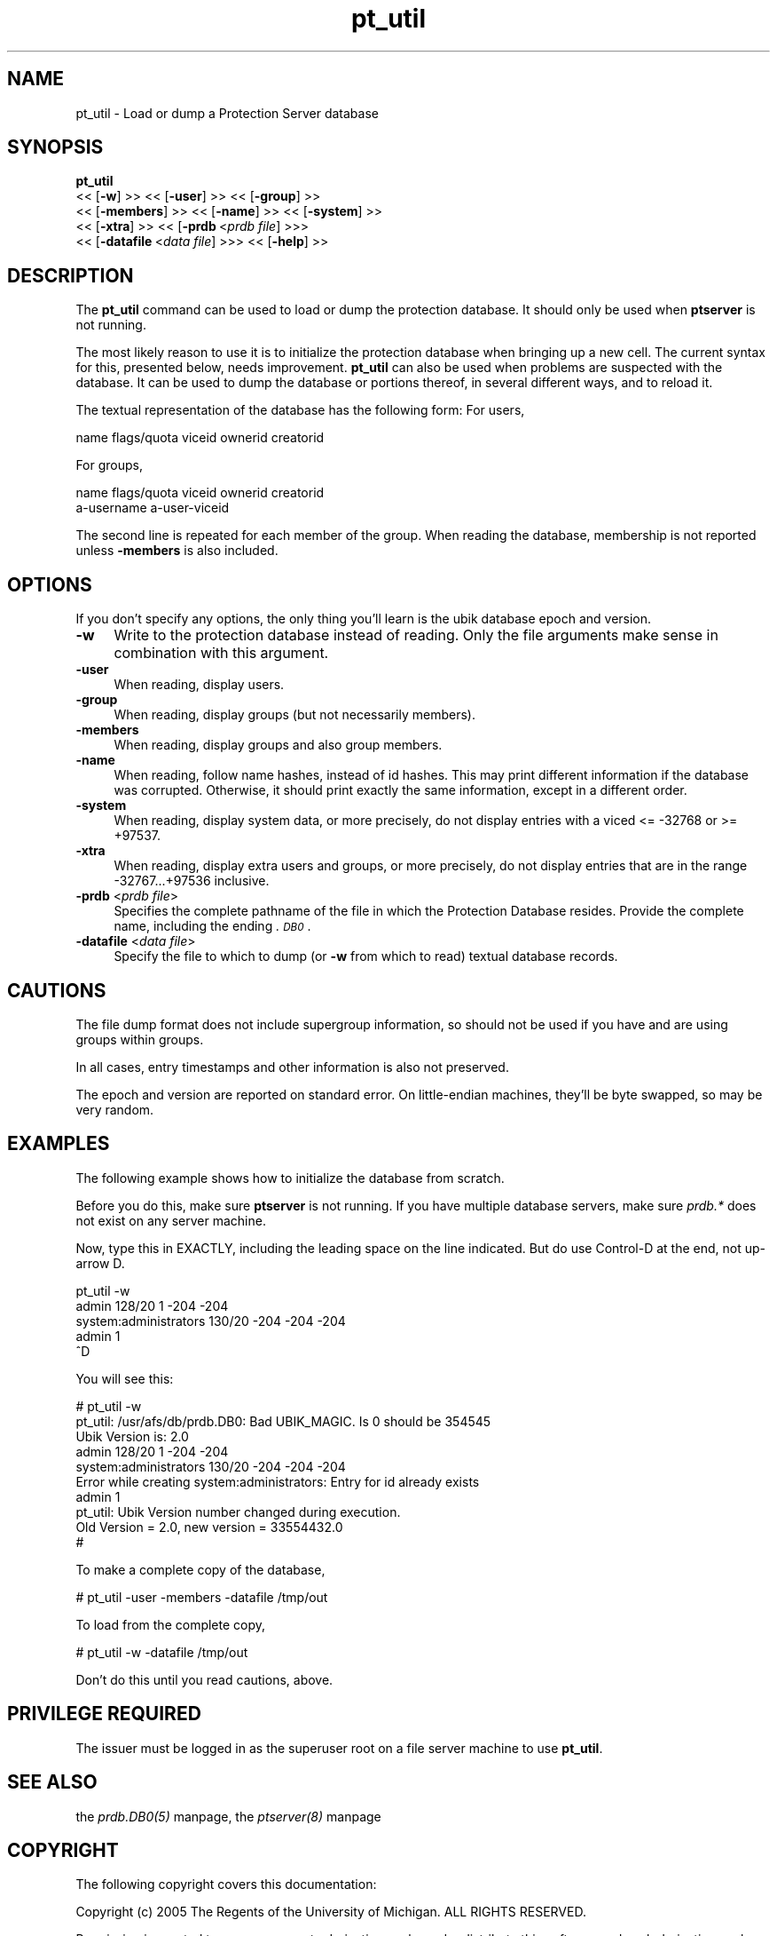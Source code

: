 .rn '' }`
''' $RCSfile$$Revision$$Date$
'''
''' $Log$
'''
.de Sh
.br
.if t .Sp
.ne 5
.PP
\fB\\$1\fR
.PP
..
.de Sp
.if t .sp .5v
.if n .sp
..
.de Ip
.br
.ie \\n(.$>=3 .ne \\$3
.el .ne 3
.IP "\\$1" \\$2
..
.de Vb
.ft CW
.nf
.ne \\$1
..
.de Ve
.ft R

.fi
..
'''
'''
'''     Set up \*(-- to give an unbreakable dash;
'''     string Tr holds user defined translation string.
'''     Bell System Logo is used as a dummy character.
'''
.tr \(*W-|\(bv\*(Tr
.ie n \{\
.ds -- \(*W-
.ds PI pi
.if (\n(.H=4u)&(1m=24u) .ds -- \(*W\h'-12u'\(*W\h'-12u'-\" diablo 10 pitch
.if (\n(.H=4u)&(1m=20u) .ds -- \(*W\h'-12u'\(*W\h'-8u'-\" diablo 12 pitch
.ds L" ""
.ds R" ""
'''   \*(M", \*(S", \*(N" and \*(T" are the equivalent of
'''   \*(L" and \*(R", except that they are used on ".xx" lines,
'''   such as .IP and .SH, which do another additional levels of
'''   double-quote interpretation
.ds M" """
.ds S" """
.ds N" """""
.ds T" """""
.ds L' '
.ds R' '
.ds M' '
.ds S' '
.ds N' '
.ds T' '
'br\}
.el\{\
.ds -- \(em\|
.tr \*(Tr
.ds L" ``
.ds R" ''
.ds M" ``
.ds S" ''
.ds N" ``
.ds T" ''
.ds L' `
.ds R' '
.ds M' `
.ds S' '
.ds N' `
.ds T' '
.ds PI \(*p
'br\}
.\"	If the F register is turned on, we'll generate
.\"	index entries out stderr for the following things:
.\"		TH	Title 
.\"		SH	Header
.\"		Sh	Subsection 
.\"		Ip	Item
.\"		X<>	Xref  (embedded
.\"	Of course, you have to process the output yourself
.\"	in some meaninful fashion.
.if \nF \{
.de IX
.tm Index:\\$1\t\\n%\t"\\$2"
..
.nr % 0
.rr F
.\}
.TH pt_util 8 "OpenAFS" "20/Aug/2007" "AFS Command Reference"
.UC
.if n .hy 0
.if n .na
.ds C+ C\v'-.1v'\h'-1p'\s-2+\h'-1p'+\s0\v'.1v'\h'-1p'
.de CQ          \" put $1 in typewriter font
.ft CW
'if n "\c
'if t \\&\\$1\c
'if n \\&\\$1\c
'if n \&"
\\&\\$2 \\$3 \\$4 \\$5 \\$6 \\$7
'.ft R
..
.\" @(#)ms.acc 1.5 88/02/08 SMI; from UCB 4.2
.	\" AM - accent mark definitions
.bd B 3
.	\" fudge factors for nroff and troff
.if n \{\
.	ds #H 0
.	ds #V .8m
.	ds #F .3m
.	ds #[ \f1
.	ds #] \fP
.\}
.if t \{\
.	ds #H ((1u-(\\\\n(.fu%2u))*.13m)
.	ds #V .6m
.	ds #F 0
.	ds #[ \&
.	ds #] \&
.\}
.	\" simple accents for nroff and troff
.if n \{\
.	ds ' \&
.	ds ` \&
.	ds ^ \&
.	ds , \&
.	ds ~ ~
.	ds ? ?
.	ds ! !
.	ds /
.	ds q
.\}
.if t \{\
.	ds ' \\k:\h'-(\\n(.wu*8/10-\*(#H)'\'\h"|\\n:u"
.	ds ` \\k:\h'-(\\n(.wu*8/10-\*(#H)'\`\h'|\\n:u'
.	ds ^ \\k:\h'-(\\n(.wu*10/11-\*(#H)'^\h'|\\n:u'
.	ds , \\k:\h'-(\\n(.wu*8/10)',\h'|\\n:u'
.	ds ~ \\k:\h'-(\\n(.wu-\*(#H-.1m)'~\h'|\\n:u'
.	ds ? \s-2c\h'-\w'c'u*7/10'\u\h'\*(#H'\zi\d\s+2\h'\w'c'u*8/10'
.	ds ! \s-2\(or\s+2\h'-\w'\(or'u'\v'-.8m'.\v'.8m'
.	ds / \\k:\h'-(\\n(.wu*8/10-\*(#H)'\z\(sl\h'|\\n:u'
.	ds q o\h'-\w'o'u*8/10'\s-4\v'.4m'\z\(*i\v'-.4m'\s+4\h'\w'o'u*8/10'
.\}
.	\" troff and (daisy-wheel) nroff accents
.ds : \\k:\h'-(\\n(.wu*8/10-\*(#H+.1m+\*(#F)'\v'-\*(#V'\z.\h'.2m+\*(#F'.\h'|\\n:u'\v'\*(#V'
.ds 8 \h'\*(#H'\(*b\h'-\*(#H'
.ds v \\k:\h'-(\\n(.wu*9/10-\*(#H)'\v'-\*(#V'\*(#[\s-4v\s0\v'\*(#V'\h'|\\n:u'\*(#]
.ds _ \\k:\h'-(\\n(.wu*9/10-\*(#H+(\*(#F*2/3))'\v'-.4m'\z\(hy\v'.4m'\h'|\\n:u'
.ds . \\k:\h'-(\\n(.wu*8/10)'\v'\*(#V*4/10'\z.\v'-\*(#V*4/10'\h'|\\n:u'
.ds 3 \*(#[\v'.2m'\s-2\&3\s0\v'-.2m'\*(#]
.ds o \\k:\h'-(\\n(.wu+\w'\(de'u-\*(#H)/2u'\v'-.3n'\*(#[\z\(de\v'.3n'\h'|\\n:u'\*(#]
.ds d- \h'\*(#H'\(pd\h'-\w'~'u'\v'-.25m'\f2\(hy\fP\v'.25m'\h'-\*(#H'
.ds D- D\\k:\h'-\w'D'u'\v'-.11m'\z\(hy\v'.11m'\h'|\\n:u'
.ds th \*(#[\v'.3m'\s+1I\s-1\v'-.3m'\h'-(\w'I'u*2/3)'\s-1o\s+1\*(#]
.ds Th \*(#[\s+2I\s-2\h'-\w'I'u*3/5'\v'-.3m'o\v'.3m'\*(#]
.ds ae a\h'-(\w'a'u*4/10)'e
.ds Ae A\h'-(\w'A'u*4/10)'E
.ds oe o\h'-(\w'o'u*4/10)'e
.ds Oe O\h'-(\w'O'u*4/10)'E
.	\" corrections for vroff
.if v .ds ~ \\k:\h'-(\\n(.wu*9/10-\*(#H)'\s-2\u~\d\s+2\h'|\\n:u'
.if v .ds ^ \\k:\h'-(\\n(.wu*10/11-\*(#H)'\v'-.4m'^\v'.4m'\h'|\\n:u'
.	\" for low resolution devices (crt and lpr)
.if \n(.H>23 .if \n(.V>19 \
\{\
.	ds : e
.	ds 8 ss
.	ds v \h'-1'\o'\(aa\(ga'
.	ds _ \h'-1'^
.	ds . \h'-1'.
.	ds 3 3
.	ds o a
.	ds d- d\h'-1'\(ga
.	ds D- D\h'-1'\(hy
.	ds th \o'bp'
.	ds Th \o'LP'
.	ds ae ae
.	ds Ae AE
.	ds oe oe
.	ds Oe OE
.\}
.rm #[ #] #H #V #F C
.SH "NAME"
pt_util \- Load or dump a Protection Server database
.SH "SYNOPSIS"
\fBpt_util\fR
   <<\ [\fB\-w\fR]\ >> <<\ [\fB\-user\fR]\ >> <<\ [\fB\-group\fR]\ >>
   <<\ [\fB\-members\fR]\ >> <<\ [\fB\-name\fR]\ >> <<\ [\fB\-system\fR]\ >>
   <<\ [\fB\-xtra\fR]\ >> <<\ [\fB\-prdb\fR\ <\fIprdb\ file\fR] >>>
   <<\ [\fB\-datafile\fR\ <\fIdata\ file\fR] >>> <<\ [\fB\-help\fR]\ >>
.SH "DESCRIPTION"
The \fBpt_util\fR command can be used to load or dump the protection
database.  It should only be used when \fBptserver\fR is not running.
.PP
The most likely reason to use it is to initialize the protection database
when bringing up a new cell.  The current syntax for this, presented
below, needs improvement.  \fBpt_util\fR can also be used when problems are
suspected with the database.  It can be used to dump the database or
portions thereof, in several different ways, and to reload it.
.PP
The textual representation of the database has the following form:
For users,
.PP
.Vb 1
\&    name flags/quota viceid ownerid creatorid
.Ve
For groups,
.PP
.Vb 2
\&    name flags/quota viceid ownerid creatorid
\&     a-username a-user-viceid
.Ve
The second line is repeated for each member of the group.  When reading
the database, membership is not reported unless \fB\-members\fR is also
included.
.SH "OPTIONS"
If you don't specify any options, the only thing you'll learn is the ubik
database epoch and version.
.Ip "\fB\-w\fR" 4
Write to the protection database instead of reading.  Only the file
arguments make sense in combination with this argument.
.Ip "\fB\-user\fR" 4
When reading, display users.
.Ip "\fB\-group\fR" 4
When reading, display groups (but not necessarily members).
.Ip "\fB\-members\fR" 4
When reading, display groups and also group members.
.Ip "\fB\-name\fR" 4
When reading,
follow name hashes, instead of id hashes.
This may print different information if the database was corrupted.
Otherwise, it should print exactly the same information, except
in a different order.
.Ip "\fB\-system\fR" 4
When reading, display system data, or more precisely, do not display
entries with a viced <= \-32768 or >= +97537.
.Ip "\fB\-xtra\fR" 4
When reading, display extra users and groups, or more precisely, do not
display entries that are in the range \-32767...+97536 inclusive.
.Ip "\fB\-prdb\fR <\fIprdb file\fR>" 4
Specifies the complete pathname of the file in which the Protection
Database resides.  Provide the complete name, including the ending
\&\fI.\s-1DB0\s0\fR.
.Ip "\fB\-datafile\fR <\fIdata file\fR>" 4
Specify the file to which to dump (or \fB\-w\fR from which to read) textual
database records.
.SH "CAUTIONS"
The file dump format does not include supergroup information, so should
not be used if you have and are using groups within groups.
.PP
In all cases, entry timestamps and other information is also not
preserved.
.PP
The epoch and version are reported on standard error.  On little-endian
machines, they'll be byte swapped, so may be very random.
.SH "EXAMPLES"
The following example shows how to initialize the database from scratch.
.PP
Before you do this, make sure \fBptserver\fR is not running.  If you have
multiple database servers, make sure \fIprdb.*\fR does not exist on any
server machine.
.PP
Now, type this in EXACTLY, including the leading space on the line
indicated.  But do use Control-D at the end, not up-arrow D.
.PP
.Vb 5
\&    pt_util -w
\&    admin 128/20 1 -204 -204
\&    system:administrators 130/20 -204 -204 -204
\&     admin 1
\&    ^D
.Ve
You will see this:
.PP
.Vb 10
\&    # pt_util -w
\&    pt_util: /usr/afs/db/prdb.DB0: Bad UBIK_MAGIC. Is 0 should be 354545
\&    Ubik Version is: 2.0
\&    admin 128/20 1 -204 -204
\&    system:administrators 130/20 -204 -204 -204
\&    Error while creating system:administrators: Entry for id already exists
\&     admin 1
\&    pt_util: Ubik Version number changed during execution.
\&    Old Version = 2.0, new version = 33554432.0
\&    #
.Ve
To make a complete copy of the database,
.PP
.Vb 1
\&    # pt_util -user -members -datafile /tmp/out
.Ve
To load from the complete copy,
.PP
.Vb 1
\&    # pt_util -w -datafile /tmp/out
.Ve
Don't do this until you read cautions, above.
.SH "PRIVILEGE REQUIRED"
The issuer must be logged in as the superuser \f(CWroot\fR on a file server
machine to use \fBpt_util\fR.
.SH "SEE ALSO"
the \fIprdb.DB0(5)\fR manpage,
the \fIptserver(8)\fR manpage
.SH "COPYRIGHT"
The following copyright covers this documentation:
.PP
Copyright (c) 2005 The Regents of the University of Michigan.  ALL RIGHTS
RESERVED.
.PP
Permission is granted to use, copy, create derivative works and
redistribute this software and such derivative works for any purpose, so
long as the name of the University of Michigan is not used in any
advertising or publicity pertaining to the use or distribution of this
software without specific, written prior authorization.  If the above
copyright notice or any other identification of the University of Michigan
is included in any copy of any portion of this software, then the
disclaimer below must also be included.
.PP
This software is provided as is, without representation from the
University of Michigan as to its fitness for any purpose, and without
warranty by the University of Michigan of any kind, either express or
implied, including without limitation the implied warranties of
merchantability and fitness for a particular purpose.  The regents of the
University of Michigan shall not be liable for any damages, including
special, indirect, incidental, or consequential damages, with respect to
any claim arising out of or in connection with the use of the software,
even if it has been or is hereafter advised of the possibility of such
damages.

.rn }` ''
.IX Title "pt_util 8"
.IX Name "pt_util - Load or dump a Protection Server database"

.IX Header "NAME"

.IX Header "SYNOPSIS"

.IX Header "DESCRIPTION"

.IX Header "OPTIONS"

.IX Item "\fB\-w\fR"

.IX Item "\fB\-user\fR"

.IX Item "\fB\-group\fR"

.IX Item "\fB\-members\fR"

.IX Item "\fB\-name\fR"

.IX Item "\fB\-system\fR"

.IX Item "\fB\-xtra\fR"

.IX Item "\fB\-prdb\fR <\fIprdb file\fR>"

.IX Item "\fB\-datafile\fR <\fIdata file\fR>"

.IX Header "CAUTIONS"

.IX Header "EXAMPLES"

.IX Header "PRIVILEGE REQUIRED"

.IX Header "SEE ALSO"

.IX Header "COPYRIGHT"

